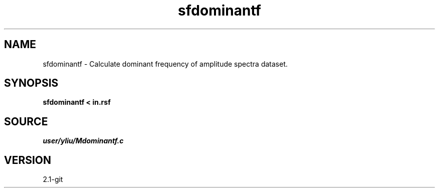 .TH sfdominantf 1  "APRIL 2019" Madagascar "Madagascar Manuals"
.SH NAME
sfdominantf \- Calculate dominant frequency of amplitude spectra dataset.
.SH SYNOPSIS
.B sfdominantf < in.rsf
.SH SOURCE
.I user/yliu/Mdominantf.c
.SH VERSION
2.1-git
